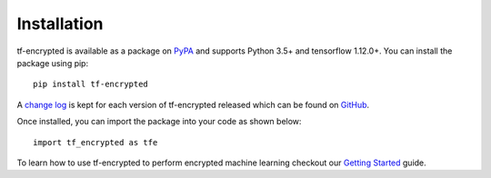 Installation
=============

tf-encrypted is available as a package on `PyPA`_ and supports Python 3.5+ and tensorflow 1.12.0+. You can install the package using pip::

   pip install tf-encrypted

A `change log`_ is kept for each version of tf-encrypted released which can be found on `GitHub`_.

Once installed, you can import the package into your code as shown below::

   import tf_encrypted as tfe

To learn how to use tf-encrypted to perform encrypted machine learning checkout our `Getting Started`_ guide.

.. _PyPA: https://pypi.org/project/tf-encrypted
.. _Getting Started: getting_started.html
.. _change log: https://github.com/mortendahl/tf-encrypted/blob/master/CHANGELOG.md
.. _GitHub: https://github.com/mortendahl/tf-encrypted
